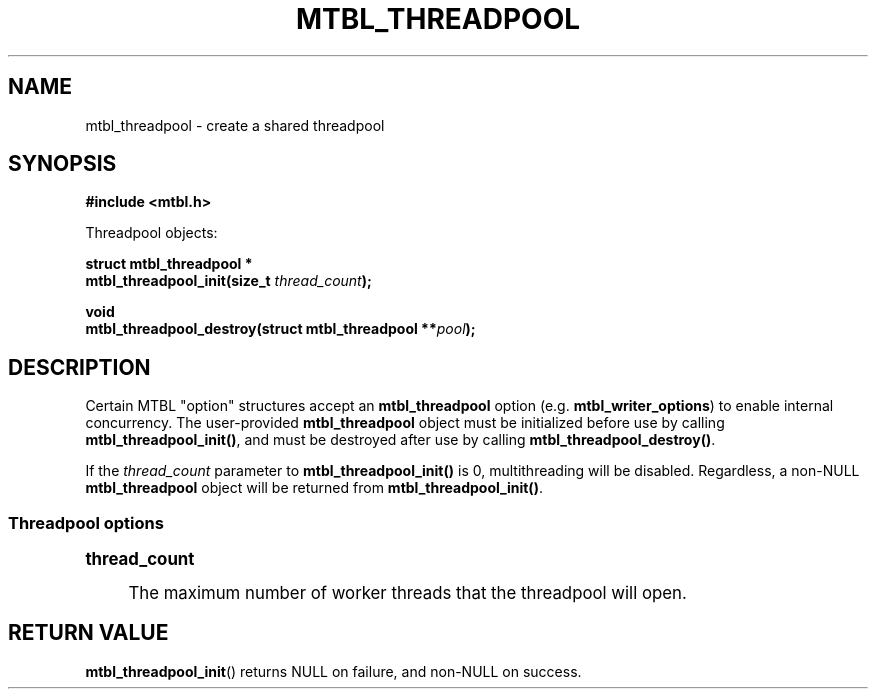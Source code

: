 '\" t
.\"     Title: mtbl_threadpool
.\"    Author: [FIXME: author] [see http://www.docbook.org/tdg5/en/html/author]
.\" Generator: DocBook XSL Stylesheets vsnapshot <http://docbook.sf.net/>
.\"      Date: 07/10/2024
.\"    Manual: \ \&
.\"    Source: \ \&
.\"  Language: English
.\"
.TH "MTBL_THREADPOOL" "3" "07/10/2024" "\ \&" "\ \&"
.\" -----------------------------------------------------------------
.\" * Define some portability stuff
.\" -----------------------------------------------------------------
.\" ~~~~~~~~~~~~~~~~~~~~~~~~~~~~~~~~~~~~~~~~~~~~~~~~~~~~~~~~~~~~~~~~~
.\" http://bugs.debian.org/507673
.\" http://lists.gnu.org/archive/html/groff/2009-02/msg00013.html
.\" ~~~~~~~~~~~~~~~~~~~~~~~~~~~~~~~~~~~~~~~~~~~~~~~~~~~~~~~~~~~~~~~~~
.ie \n(.g .ds Aq \(aq
.el       .ds Aq '
.\" -----------------------------------------------------------------
.\" * set default formatting
.\" -----------------------------------------------------------------
.\" disable hyphenation
.nh
.\" disable justification (adjust text to left margin only)
.ad l
.\" -----------------------------------------------------------------
.\" * MAIN CONTENT STARTS HERE *
.\" -----------------------------------------------------------------
.SH "NAME"
mtbl_threadpool \- create a shared threadpool
.SH "SYNOPSIS"
.sp
\fB#include <mtbl\&.h>\fR
.sp
Threadpool objects:
.sp
.nf
\fBstruct mtbl_threadpool *
mtbl_threadpool_init(size_t \fR\fB\fIthread_count\fR\fR\fB);\fR
.fi
.sp
.nf
\fBvoid
mtbl_threadpool_destroy(struct mtbl_threadpool **\fR\fB\fIpool\fR\fR\fB);\fR
.fi
.SH "DESCRIPTION"
.sp
Certain MTBL "option" structures accept an \fBmtbl_threadpool\fR option (e\&.g\&. \fBmtbl_writer_options\fR) to enable internal concurrency\&. The user\-provided \fBmtbl_threadpool\fR object must be initialized before use by calling \fBmtbl_threadpool_init()\fR, and must be destroyed after use by calling \fBmtbl_threadpool_destroy()\fR\&.
.sp
If the \fIthread_count\fR parameter to \fBmtbl_threadpool_init()\fR is 0, multithreading will be disabled\&. Regardless, a non\-NULL \fBmtbl_threadpool\fR object will be returned from \fBmtbl_threadpool_init()\fR\&.
.SS "Threadpool options"
.sp
.it 1 an-trap
.nr an-no-space-flag 1
.nr an-break-flag 1
.br
.ps +1
\fBthread_count\fR
.RS 4
.sp
The maximum number of worker threads that the threadpool will open\&.
.RE
.SH "RETURN VALUE"
.sp
\fBmtbl_threadpool_init\fR() returns NULL on failure, and non\-NULL on success\&.
